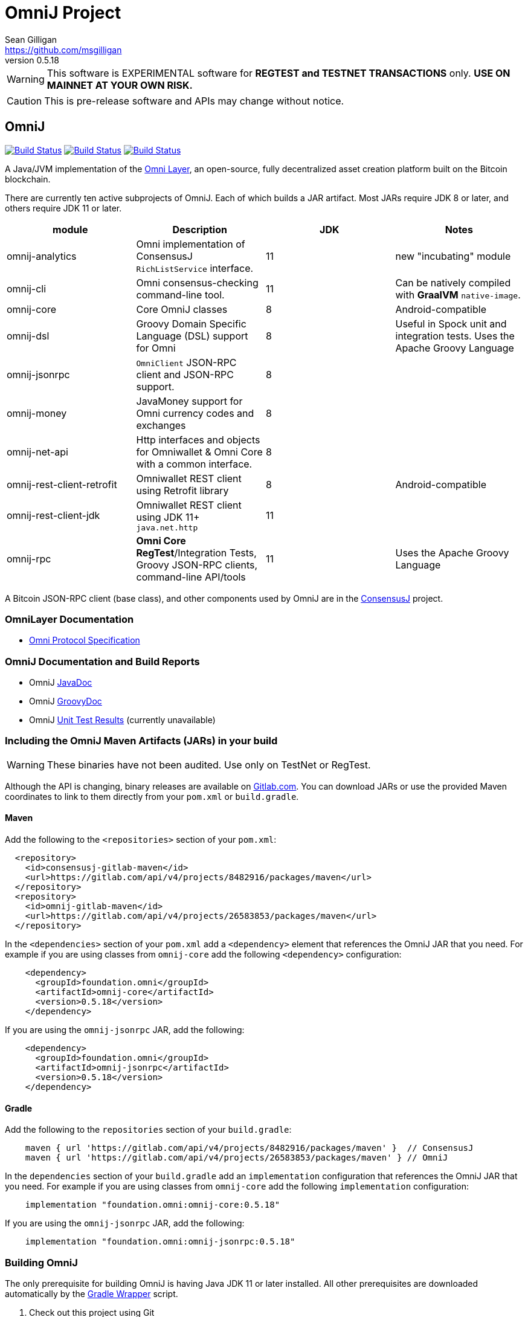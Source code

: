 = OmniJ Project
Sean Gilligan <https://github.com/msgilligan>
v0.5.18
:description: OmniJ README document.
:omnij-version: 0.5.18

[WARNING]
This software is EXPERIMENTAL software for **REGTEST and TESTNET TRANSACTIONS** only. *USE ON MAINNET AT YOUR OWN RISK.*

[CAUTION]
This is pre-release software and APIs may change without notice.


== OmniJ

image:https://github.com/OmniLayer/OmniJ/workflows/Gradle%20Build/badge.svg["Build Status", link="https://github.com/OmniLayer/OmniJ/actions?query=workflow%3A%22Gradle+Build%22"] image:https://github.com/OmniLayer/OmniJ/workflows/Omni%20Core%20RegTest/badge.svg["Build Status", link="https://github.com/OmniLayer/OmniJ/actions?query=workflow%3A%22Omni+Core+RegTest%22"] image:https://github.com/OmniLayer/OmniJ/workflows/GraalVM%20Build/badge.svg["Build Status", link="https://github.com/OmniLayer/OmniJ/actions?query=workflow%3A%22GraalVM+Build%22"]

// TODO: re-enable or replace TravisCI
// image:https://travis-ci.com/OmniLayer/OmniJ.svg?branch=master["Build Status", link="https://travis-ci.com/github/OmniLayer/OmniJ"]

A Java/JVM implementation of the http://www.omnilayer.org[Omni Layer], an open-source, fully decentralized asset creation platform built on the Bitcoin blockchain.

There are currently ten active subprojects of OmniJ. Each of which builds a JAR artifact. Most JARs require JDK 8 or later, and others require JDK 11 or later.

[options="header",frame="all"]
|===
| module | Description | JDK | Notes

| omnij-analytics
| Omni implementation of ConsensusJ `RichListService` interface.
| 11
| new "incubating" module

| omnij-cli
| Omni consensus-checking command-line tool.
| 11
| Can be natively compiled with *GraalVM* `native-image`.

| omnij-core
| Core OmniJ classes
| 8
| Android-compatible

| omnij-dsl
| Groovy Domain Specific Language (DSL) support for Omni
| 8
| Useful in Spock unit and integration tests. Uses the Apache Groovy Language

| omnij-jsonrpc
| `OmniClient` JSON-RPC client and JSON-RPC support.
| 8
|

| omnij-money
| JavaMoney support for Omni currency codes and exchanges
| 8
|

| omnij-net-api
| Http interfaces and objects for Omniwallet & Omni Core with a common interface.
| 8
|

| omnij-rest-client-retrofit
| Omniwallet REST client using Retrofit library
| 8
| Android-compatible

| omnij-rest-client-jdk
| Omniwallet REST client using JDK 11+ `java.net.http`
| 11
|

| omnij-rpc
| *Omni Core* *RegTest*/Integration Tests, Groovy JSON-RPC clients, command-line API/tools
| 11
| Uses the Apache Groovy Language

|===

A Bitcoin JSON-RPC client (base class), and other components used by OmniJ are in the https://github.com/ConsensusJ/consensusj[ConsensusJ] project.

=== OmniLayer Documentation

* https://github.com/OmniLayer/spec/blob/master/OmniSpecification.adoc#omni-protocol-specification[Omni Protocol Specification]

=== OmniJ Documentation and Build Reports

* OmniJ https://www.omnilayer.org/OmniJ/apidoc/[JavaDoc]
* OmniJ https://www.omnilayer.org/OmniJ/groovydoc/[GroovyDoc]
* OmniJ https://ci.omni.foundation/job/OmniJ/[Unit Test Results] (currently unavailable)

=== Including the OmniJ Maven Artifacts (JARs) in your build

WARNING: These binaries have not been audited. Use only on TestNet or RegTest.

Although the API is changing, binary releases are available on https://gitlab.com/OmniLayer/OmniJ/-/packages[Gitlab.com]. You can download JARs or use the provided Maven coordinates to link to them directly from your `pom.xml` or `build.gradle`.

==== Maven

Add the following to the `<repositories>` section of your `pom.xml`:

[source, xml]
----
  <repository>
    <id>consensusj-gitlab-maven</id>
    <url>https://gitlab.com/api/v4/projects/8482916/packages/maven</url>
  </repository>
  <repository>
    <id>omnij-gitlab-maven</id>
    <url>https://gitlab.com/api/v4/projects/26583853/packages/maven</url>
  </repository>
----

In the `<dependencies>` section of your `pom.xml` add a `<dependency>` element that references the OmniJ JAR that you need. For example if you are using classes from `omnij-core` add the following `<dependency>` configuration:

[source, xml, subs="attributes+"]
----
    <dependency>
      <groupId>foundation.omni</groupId>
      <artifactId>omnij-core</artifactId>
      <version>{omnij-version}</version>
    </dependency>
----

If you are using the `omnij-jsonrpc` JAR, add the following:

[source, xml, subs="attributes+"]
----
    <dependency>
      <groupId>foundation.omni</groupId>
      <artifactId>omnij-jsonrpc</artifactId>
      <version>{omnij-version}</version>
    </dependency>
----


==== Gradle

Add the following to the `repositories` section of your `build.gradle`:

[source, groovy]
----
    maven { url 'https://gitlab.com/api/v4/projects/8482916/packages/maven' }  // ConsensusJ
    maven { url 'https://gitlab.com/api/v4/projects/26583853/packages/maven' } // OmniJ
----

In the `dependencies` section of your `build.gradle` add an `implementation` configuration that references the OmniJ JAR that you need. For example if you are using classes from `omnij-core` add the following `implementation` configuration:

[source, groovy, subs="attributes"]
----
    implementation "foundation.omni:omnij-core:{omnij-version}"
----

If you are using the `omnij-jsonrpc` JAR, add the following:

[source, groovy, subs="attributes"]
----
    implementation "foundation.omni:omnij-jsonrpc:{omnij-version}"
----

=== Building OmniJ

The only prerequisite for building OmniJ is having Java JDK 11 or later installed. All other prerequisites are downloaded automatically by the http://gradle.org/docs/current/userguide/gradle_wrapper.html[Gradle Wrapper] script.

. Check out this project using Git

    $ git clone https://github.com/OmniLayer/OmniJ.git

. Open a shell and set the current working directory

    cd OmniJ

. Build and test with the provided Gradle wrapper scripts. For Unix/Mac:

    ./gradlew build
+
or for Windows:

    ./gradlew.bat build

After a successful build, each `omnij-_module_` JAR can be found in a standard location:

[options="header",frame="all"]
|===
| module | jar path

| `omnij-_module_`
| `omnij-_module_/build/libs/omnij-_module_-_version_.jar`

|===

== Omni Integration Testing with Spock Framework

Integration testing for https://bitcoin.org[Bitcoin] and http://omni.foundation[Omni Protocol] using the http://spockframework.org[Spock Framework].

There are currently two integration test suites contained in this project.


Omni RegTest Tests::
Test Bitcoin and Omni Core RPC calls against an instance of `omnicored` running in RegTest mode.

Omni Consensus Tests::
Use the `omni_getallbalancesforid` RPC to get balances for multiple Omni Protocol currencies and compare them against balance information from several well-known public Omni Protocol servers with consensus-checking Web APIs.

=== In ConsensusJ

Bitcoin RegTest Tests::
Test Bitcoin RPC calls against an instance of `bitcoind` running in RegTest mode.

=== Installing pre-requisites

The only prerequisite for running these tests is an installed Java Runtime Environment. Either an Oracle or OpenJDK VM will work. Java 11 or later is required.

All other dependencies are automatically downloaded and cached by the test startup script.

=== Running the tests manually

. Check out this project using Git

    $ git clone https://github.com/OmniLayer/OmniJ.git

. Start Omni Core (or bitcoind) on MainNet listening on the standard RPC port on `localhost`. The tests are configured to use the following username and password:

    rpcuser=bitcoinrpc
    rpcpassword=pass

. Open a shell and set the current working directory

    cd OmniJ

. Run the tests with the provided Gradle wrapper scripts. For Unix/Mac:

    ./gradlew :omnij-rpc:consensusTest
+
or for Windows:

    ./gradlew.bat :omnij-rpc:consensusTest
+
The above examples are for the Consensus Test, to run the other test suites replace the `:omnij-rpc:consensusTest` Gradle target with `:omnij-rpc:regTest` for the Omni RegTests or with `:bitcoin-rpc:regTest` for the Bitcoin RegTests.

=== Running the tests from Jenkins

To run the test from Jenkins we are using the following (UNIX) shell scripts:

test-omni-integ-regtest.sh::
Runs Omni Core RPC regtest test against a built executable of `omnicored` in `copied-artifacts/src` directory.

test-omni-consensus-mainnet.sh::
Runs consensus tests against a built executable of `omnicored` in `copied-artifacts/src` directory.

==== In ConsensusJ project

bitcoinj-rpcclient/run-bitcoind-regtest.sh::
Runs BTC RPC RegTest tests against a built executable of `bitcoind` in `copied-artifacts/src` directory.


[CAUTION]
Read the scripts carefully to make sure you understand how they work. Take special care to notice the `rm -rf` commands.

=== Sample Spock Integration Tests

These sample Spock "feature tests" are from the file https://github.com/OmniLayer/OmniJ/blob/master/omnij-rpc/src/integ/groovy/foundation/omni/test/rpc/smartproperty/ManagedPropertySpec.groovy[ManagedPropertySpec.groovy].

[source,groovy]
----
    def "A managed property can be created with transaction type 54"() {
        when:
        creationTxid = omniSendIssuanceManaged(actorAddress, Ecosystem.OMNI,
                          PropertyType.INDIVISIBLE,
                          new CurrencyID(0),
                          "Test Category", "Test Subcategory",
                          "Managed Token Name",
                          "http://www.omnilayer.org",
                          "This is a test for managed properties")
        generateBlocks(1)
        def creationTx = omniGetTransaction(creationTxid)
        currencyID = new CurrencyID(creationTx.propertyid as Long)

        then: "the transaction is valid"
        creationTx.valid

        and: "it has the specified values"
        creationTx.txid == creationTxid.toString()
        creationTx.type_int == 54
        creationTx.divisible == false
        creationTx.propertyname == "ManagedTokens"
        creationTx.amount as Integer == 0

        and: "there is a new property"
        omniListProperties().size() == old(omniListProperties().size()) + 1
    }

    def "A managed property has a category, subcategory, name, website and description"() {
        when:
        def propertyInfo = omniGetProperty(currencyID)

        then:
        propertyInfo.propertyid == currencyID.getValue()
        propertyInfo.divisible == false
        propertyInfo.name == "ManagedTokens"
        propertyInfo.category == "Test Category"
        propertyInfo.subcategory == "Test Subcategory"
        propertyInfo.url == "http://www.omnilayer.org"
        propertyInfo.data == "This is a test for managed properties"
    }
----

== OmniJ Command-line Consensus tool

The command-line consensus tool, `omnij-consensus-tool` can be built into a native, self-contained, executable using https://www.graalvm.org[GraalVM]. You'll need a Java 11 (or later) version of GraalVM, we currently recommend version 21.2.0 (java11).

=== Building

Before building you'll need a GraalVM setup on your system. Besides intalling the Graal JDK, you'll need to do the following:

1. Set `GRAAL_HOME` to the `JAVA_HOME` of the GraalVM JDK
2. With the GraalVM active, type `gu install native-image` to install the optional `native-image` tool.

On Ubuntu you might need to do: `sudo apt install gcc g++ binutils`. Similar installs of development tools may be needed on other Linux distros.

The OmniJ Command-line Consensus tool can be built with the following command:

    ./gradlew :omnij-cli:nativeImage

This will produce a self-contained, executable jar in `omnij-cli/build/omnij-consensus-tool`.

=== Running

To run use the following command:

    ./omnij-cli/build/omnij-consensus-tool -?

This will output the tool's command line options.

=== Man Page

See the https://www.omnilayer.org/OmniJ/omnij-consensus-tool-manpage.html[omnij-consensus-tool Man Page] for further instructions.

== Additional Documentation

The `doc` directory of this project contains some additional documents that might be of interest:

. link:doc/regtest-intro.adoc[Introduction to Regression Test Mode]
. link:doc/omnij-test-design-patterns.adoc[OmniJ Test Design Patterns]
. link:doc/omni-sto-testing.adoc[Omni Protocol Send To Owners Testing]
. link:doc/omni-consensus-hashing.adoc[Omni Protocol Consensus Hashing Proposal]

